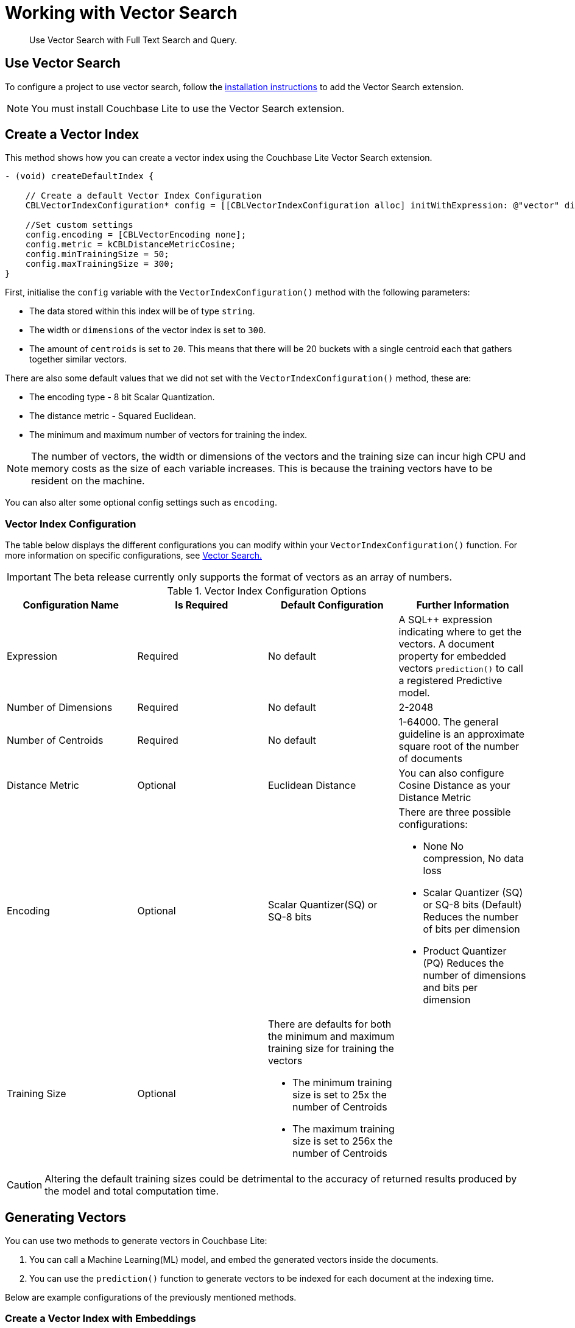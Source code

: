 = Working with Vector Search
:page-status: Beta
:page-edition: Enterprise
:page-aliases: 
ifdef::show_edition[:page-edition: {release}]
ifdef::prerelease[:page-status: {prerelease}]
:page-role:
:description: Use Vector Search with Full Text Search and Query.
:keywords: edge AI api swift ios macos apple vector search generative

[abstract]
{description}

== Use Vector Search

To configure a project to use vector search, follow the xref:objc:gs-install.adoc[installation instructions] to add the Vector Search extension.

NOTE: You must install Couchbase Lite to use the Vector Search extension.

== Create a Vector Index

This method shows how you can create a vector index using the Couchbase Lite Vector Search extension.

[source, objective-c]
----

- (void) createDefaultIndex {
    
    // Create a default Vector Index Configuration
    CBLVectorIndexConfiguration* config = [[CBLVectorIndexConfiguration alloc] initWithExpression: @"vector" dimensions: 300 centroids: 8];

    //Set custom settings
    config.encoding = [CBLVectorEncoding none];
    config.metric = kCBLDistanceMetricCosine;
    config.minTrainingSize = 50;
    config.maxTrainingSize = 300;
}
----

First, initialise the `config` variable with the `VectorIndexConfiguration()` method with the following parameters:

* The data stored within this index will be of type `string`.

* The width or `dimensions` of the vector index is set to `300`.

* The amount of `centroids` is set to `20`.
This means that there will be 20 buckets with a single centroid each that gathers together similar vectors.

There are also some default values that we did not set with the `VectorIndexConfiguration()` method, these are:

* The encoding type - 8 bit Scalar Quantization.

* The distance metric - Squared Euclidean.

* The minimum and maximum number of vectors for training the index.

NOTE: The number of vectors, the width or dimensions of the vectors and the training size can incur high CPU and memory costs as the size of each variable increases.
This is because the training vectors have to be resident on the machine.

You can also alter some optional config settings such as `encoding`.

=== Vector Index Configuration

The table below displays the different configurations you can modify within your `VectorIndexConfiguration()` function.
For more information on specific configurations, see xref:objc:vector-search.adoc[Vector Search.]

IMPORTANT: The beta release currently only supports the format of vectors as an array of numbers.

.Vector Index Configuration Options
[cols ="4*"]
|===
|Configuration Name |Is Required |Default Configuration |Further Information

|Expression
|Required
|No default
| A SQL++ expression indicating where to get the vectors. 
A document property for embedded vectors
`prediction()` to call a registered Predictive model.
|Number of Dimensions
|Required
|No default
|2-2048
|Number of Centroids
|Required
|No default
|1-64000. The general guideline is an approximate square root of the number of documents
|Distance Metric
|Optional
|Euclidean Distance
|You can also configure Cosine Distance as your Distance Metric
|Encoding
|Optional
| Scalar Quantizer(SQ) or SQ-8 bits
a|There are three possible configurations:

* None
No compression, No data loss
* Scalar Quantizer (SQ) or SQ-8 bits (Default)
Reduces the number of bits per dimension 
* Product Quantizer (PQ)
Reduces the number of dimensions and bits per dimension

|Training Size
|Optional
a|There are defaults for both the minimum and maximum training size for training the vectors

* The minimum training size is set to 25x the number of Centroids

* The maximum training size is set to 256x the number of Centroids
|

|===

CAUTION: Altering the default training sizes could be detrimental to the accuracy of returned results produced by the model and total computation time.

== Generating Vectors

You can use two methods to generate vectors in Couchbase Lite:

. You can call a Machine Learning(ML) model, and embed the generated vectors inside the documents.

. You can use the `prediction()` function to generate vectors to be indexed for each document at the indexing time.

Below are example configurations of the previously mentioned methods.

=== Create a Vector Index with Embeddings

This method shows you how to create a Vector Index with embeddings.

[source, objective-c]
----

- (CBLQueryResultSet*) vectorIndexEmbedding {
    
    // Create Vector Index with Embedding
    CBLVectorIndexConfiguration* config = [[CBLVectorIndexConfiguration alloc] initWithExpression: @"vector" dimensions: 300 centroids: 8];

    NSError* error;
    [collection createIndexWithName: @"vector_index" config: config error: &error];

    NSArray<NSNumber*>* vectorArray = [model vectorForString: @"word"];

    NSString* sql = @"select meta().id, word from _default.words where vector_match(vector_index, $vector, 20)";
    CBLQuery* query = [database createQuery: sql error: &error];

    CBLQueryParameters* parameters = [[CBLQueryParameters alloc] init];
    [parameters setValue: vectorArray forName: @"vector"];
    [query setParameters: parameters];

    return [query execute: &error];
}

----

. First, create the standard configuration.

. Next, create a vector index, `vector_index`, on a collection and pass it our configuration.

. From there, initialise an English word embedding for the `model` variable and generate a `wordVector` object from our embedding.

. Next, you create a SQL query for the term `vector` returning a limit of 20 results.

. Finally, you set the parameters of the query to the `parameters` object, which contains the previously generated `vectorArray` and the given name `vector`, then the query is executed.

=== Create Vector Index Embeddings from a Predictive Model

This method generates vectors to be indexed for each document at the index time by using the `prediction()` function.
The key difference to note is that the `config` object uses the output of the `prediction()` function to generate the word embedding.

[source, objective-c]
----
// Create Vector Index with Predictive Model

@interface WordModel : NSObject <CBLPredictiveModel>
@end

@implementation WordModel


- (CBLDictionary*) predict: (CBLDictionary*)input {
    model = [NLEmbedding wordEmbeddingForLanguage: @"english"];

    NSString* word = [input stringForKey: @"word"];
    if (!word) {
        NSLog(@"No word found !!!");
        return nil;
    }

    NSArray* vector = [model vectorForString: @"word"];
    CBLMutableDictionary* output = [[CBLMutableDictionary alloc] init];
    [output setValue: vector forKey: @"vector"];

    return output;
}

- (void) createVectorIndex {
    WordModel* model = [[WordModel alloc] init];
    [[CBLDatabase prediction] registerModel: model withName: @"WordEmbedding"];

    NSString* expression = @"prediction(WordEmbedding,{\"word\": word}).vector";
    CBLVectorIndexConfiguration* config = [[CBLVectorIndexConfiguration alloc] initWithExpression: expression dimensions: 300 centroids: 8];

    NSError* error;
    [collection createIndexWithName: @"vector_pred_index" config: config error: &error];

    [[CBLDatabase prediction] unregisterModelWithName: @"WordEmbedding"];
}

@end

----

NOTE: You can use less storage by using the `prediction()` function as the encoded vectors will only be stored in the index. 
However, the index time will be longer as vector embedding generation is occurring at run time.

== Vector SQL++ Functions

Couchbase Lite currently supports two SQL++ functions, `vector_match()` and `vector_distance()`.

=== `vector_match(vectorIndexIdentifier, targetVectorExpr, [limit = 3])`

[cols = "3*"]
|===
|Parameter |Is Required |Description

|vectorIndexIdentifier
|Required
|The name of the vector index to perform the vector search on.
|targetVectorExpr
|Required
|The target vector expression that returns a vector in the form of an array of numbers.
|limit
|Optional
|The limit number of the returned matched results.
The maximum number allowed is 10000. An error will be returned when creating a query with a limit greater than 10000.

|===

NOTE: The default value for the `limit` parameter is 3.

=== Use `vector_match()`

[source, objective-c]
----

- (CBLQueryResultSet*) useVectorMatch {
    
    // Use vector_match
    CBLVectorIndexConfiguration* config = [[CBLVectorIndexConfiguration alloc] initWithExpression: @"vector" dimensions: 300 centroids: 8];

    NSError* error;
    [collection createIndexWithName: @"vector_index" config: config error: &error];

    NSString* sql = @"select meta().id, word from _default.words where vector_match(vector_index, $vector, 20)";
    CBLQuery* query = [database createQuery: sql error: &error];

    CBLQueryParameters* parameters = [[CBLQueryParameters alloc] init];
    [parameters setValue: vectorArray forName: @"vector"];
    [query setParameters: parameters];

    return [query execute: &error];
}

----

This function performs vector search against a specific vector index identifier for the specified vector expression.
If the specified index does not exist, an error will occur on creation of the query.
The matched vectors will be returned up to the specified limit number, if the limit is not specified then the default value will be used. 
The returned vectors are sorted by their distance values in ascending order by default.

IMPORTANT: Similar to the xref:objc:fts.adoc[Full Text Search] `match()` function, `vector_match()` can only be called alone or at the top level `AND` expression.

=== `vector_distance(vectorIndexIdentifier)`

[cols = "3*"]
|===
|Parameter |Is Required |Description

|vectorIndexIdentifier
|Required
|The name of the vector index.

|===

=== Use `vector_distance()`

[source, objective-c]
----

- (CBLQueryResultSet*) useVectorDistance {
    
    // Use vector_distance
     CBLVectorIndexConfiguration* config = [[CBLVectorIndexConfiguration alloc] initWithExpression: @"vector" dimensions: 300 centroids: 8];

    NSError* error;
    [collection createIndexWithName: @"vector_index" config: config error: &error];

    NSString* sql = @"select meta().id, word, vector_distance(vector_index) from _default.words where vector_match(vector_index, $vector, 20)";
    CBLQuery* q = [database createQuery: sql error: &error];

    CBLQueryParameters* parameters = [[CBLQueryParameters alloc] init];
    [parameters setValue: vectorArray forName: @"vector"];
    [q setParameters: parameters];

    return [q execute: &error];
}

----

This function returns the distance between the target vector specified in the `vector_match()` function and the matched vector in the specified vector index based on the distance metric set in the index configuration.

== See Also

* xref:objc:gs-install.adoc[Installation Instructions]

* xref:swift:vector-search.adoc[Vector Search]

* xref:swift:fts.adoc[Full Text Search]